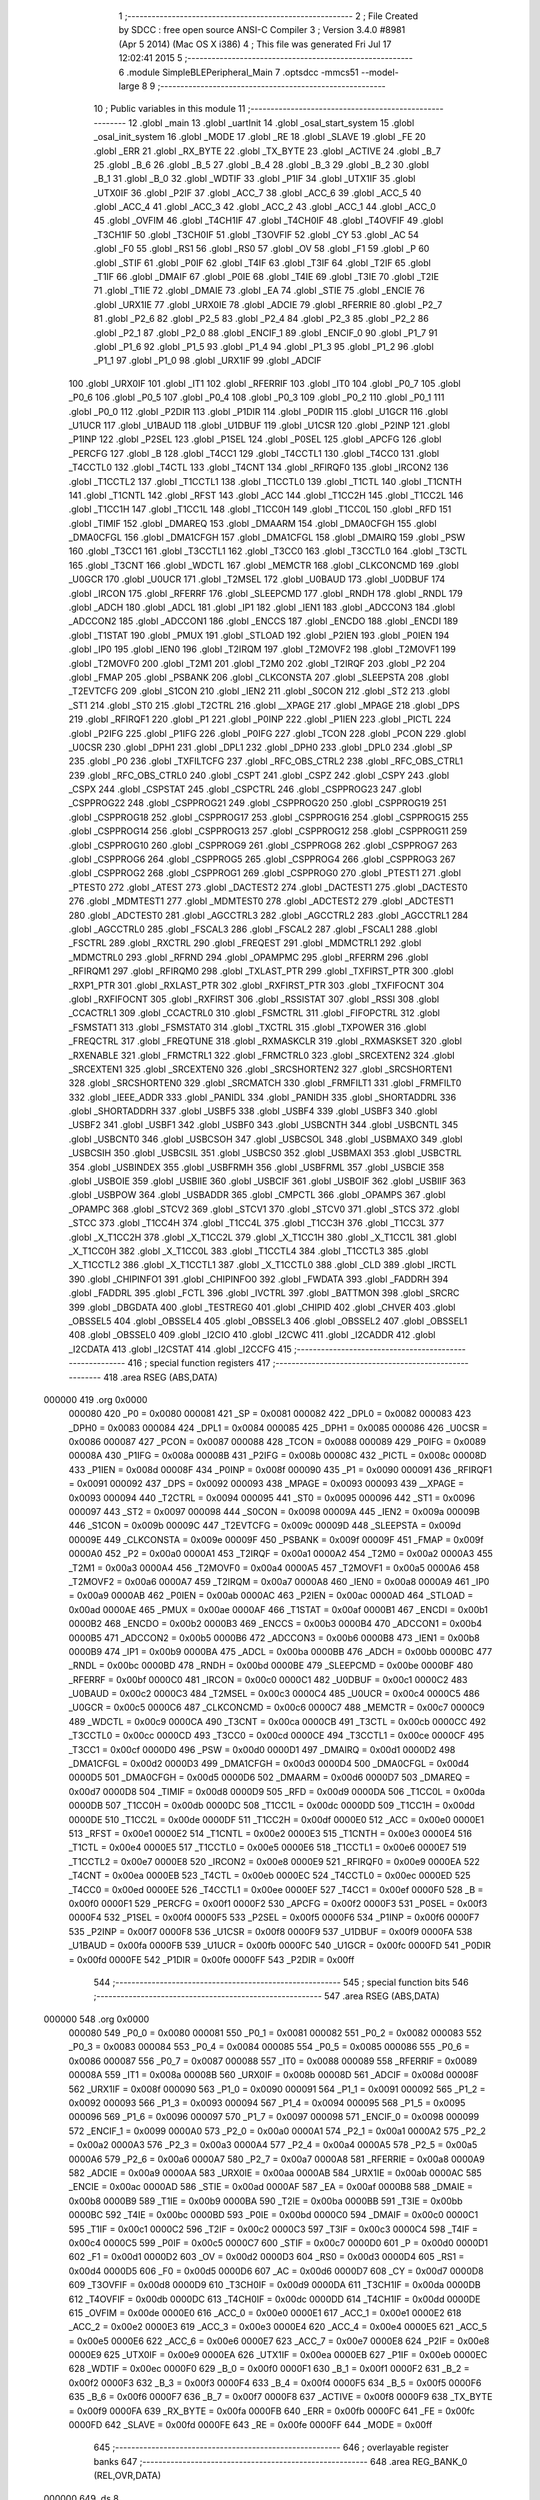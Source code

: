                                       1 ;--------------------------------------------------------
                                      2 ; File Created by SDCC : free open source ANSI-C Compiler
                                      3 ; Version 3.4.0 #8981 (Apr  5 2014) (Mac OS X i386)
                                      4 ; This file was generated Fri Jul 17 12:02:41 2015
                                      5 ;--------------------------------------------------------
                                      6 	.module SimpleBLEPeripheral_Main
                                      7 	.optsdcc -mmcs51 --model-large
                                      8 	
                                      9 ;--------------------------------------------------------
                                     10 ; Public variables in this module
                                     11 ;--------------------------------------------------------
                                     12 	.globl _main
                                     13 	.globl _uartInit
                                     14 	.globl _osal_start_system
                                     15 	.globl _osal_init_system
                                     16 	.globl _MODE
                                     17 	.globl _RE
                                     18 	.globl _SLAVE
                                     19 	.globl _FE
                                     20 	.globl _ERR
                                     21 	.globl _RX_BYTE
                                     22 	.globl _TX_BYTE
                                     23 	.globl _ACTIVE
                                     24 	.globl _B_7
                                     25 	.globl _B_6
                                     26 	.globl _B_5
                                     27 	.globl _B_4
                                     28 	.globl _B_3
                                     29 	.globl _B_2
                                     30 	.globl _B_1
                                     31 	.globl _B_0
                                     32 	.globl _WDTIF
                                     33 	.globl _P1IF
                                     34 	.globl _UTX1IF
                                     35 	.globl _UTX0IF
                                     36 	.globl _P2IF
                                     37 	.globl _ACC_7
                                     38 	.globl _ACC_6
                                     39 	.globl _ACC_5
                                     40 	.globl _ACC_4
                                     41 	.globl _ACC_3
                                     42 	.globl _ACC_2
                                     43 	.globl _ACC_1
                                     44 	.globl _ACC_0
                                     45 	.globl _OVFIM
                                     46 	.globl _T4CH1IF
                                     47 	.globl _T4CH0IF
                                     48 	.globl _T4OVFIF
                                     49 	.globl _T3CH1IF
                                     50 	.globl _T3CH0IF
                                     51 	.globl _T3OVFIF
                                     52 	.globl _CY
                                     53 	.globl _AC
                                     54 	.globl _F0
                                     55 	.globl _RS1
                                     56 	.globl _RS0
                                     57 	.globl _OV
                                     58 	.globl _F1
                                     59 	.globl _P
                                     60 	.globl _STIF
                                     61 	.globl _P0IF
                                     62 	.globl _T4IF
                                     63 	.globl _T3IF
                                     64 	.globl _T2IF
                                     65 	.globl _T1IF
                                     66 	.globl _DMAIF
                                     67 	.globl _P0IE
                                     68 	.globl _T4IE
                                     69 	.globl _T3IE
                                     70 	.globl _T2IE
                                     71 	.globl _T1IE
                                     72 	.globl _DMAIE
                                     73 	.globl _EA
                                     74 	.globl _STIE
                                     75 	.globl _ENCIE
                                     76 	.globl _URX1IE
                                     77 	.globl _URX0IE
                                     78 	.globl _ADCIE
                                     79 	.globl _RFERRIE
                                     80 	.globl _P2_7
                                     81 	.globl _P2_6
                                     82 	.globl _P2_5
                                     83 	.globl _P2_4
                                     84 	.globl _P2_3
                                     85 	.globl _P2_2
                                     86 	.globl _P2_1
                                     87 	.globl _P2_0
                                     88 	.globl _ENCIF_1
                                     89 	.globl _ENCIF_0
                                     90 	.globl _P1_7
                                     91 	.globl _P1_6
                                     92 	.globl _P1_5
                                     93 	.globl _P1_4
                                     94 	.globl _P1_3
                                     95 	.globl _P1_2
                                     96 	.globl _P1_1
                                     97 	.globl _P1_0
                                     98 	.globl _URX1IF
                                     99 	.globl _ADCIF
                                    100 	.globl _URX0IF
                                    101 	.globl _IT1
                                    102 	.globl _RFERRIF
                                    103 	.globl _IT0
                                    104 	.globl _P0_7
                                    105 	.globl _P0_6
                                    106 	.globl _P0_5
                                    107 	.globl _P0_4
                                    108 	.globl _P0_3
                                    109 	.globl _P0_2
                                    110 	.globl _P0_1
                                    111 	.globl _P0_0
                                    112 	.globl _P2DIR
                                    113 	.globl _P1DIR
                                    114 	.globl _P0DIR
                                    115 	.globl _U1GCR
                                    116 	.globl _U1UCR
                                    117 	.globl _U1BAUD
                                    118 	.globl _U1DBUF
                                    119 	.globl _U1CSR
                                    120 	.globl _P2INP
                                    121 	.globl _P1INP
                                    122 	.globl _P2SEL
                                    123 	.globl _P1SEL
                                    124 	.globl _P0SEL
                                    125 	.globl _APCFG
                                    126 	.globl _PERCFG
                                    127 	.globl _B
                                    128 	.globl _T4CC1
                                    129 	.globl _T4CCTL1
                                    130 	.globl _T4CC0
                                    131 	.globl _T4CCTL0
                                    132 	.globl _T4CTL
                                    133 	.globl _T4CNT
                                    134 	.globl _RFIRQF0
                                    135 	.globl _IRCON2
                                    136 	.globl _T1CCTL2
                                    137 	.globl _T1CCTL1
                                    138 	.globl _T1CCTL0
                                    139 	.globl _T1CTL
                                    140 	.globl _T1CNTH
                                    141 	.globl _T1CNTL
                                    142 	.globl _RFST
                                    143 	.globl _ACC
                                    144 	.globl _T1CC2H
                                    145 	.globl _T1CC2L
                                    146 	.globl _T1CC1H
                                    147 	.globl _T1CC1L
                                    148 	.globl _T1CC0H
                                    149 	.globl _T1CC0L
                                    150 	.globl _RFD
                                    151 	.globl _TIMIF
                                    152 	.globl _DMAREQ
                                    153 	.globl _DMAARM
                                    154 	.globl _DMA0CFGH
                                    155 	.globl _DMA0CFGL
                                    156 	.globl _DMA1CFGH
                                    157 	.globl _DMA1CFGL
                                    158 	.globl _DMAIRQ
                                    159 	.globl _PSW
                                    160 	.globl _T3CC1
                                    161 	.globl _T3CCTL1
                                    162 	.globl _T3CC0
                                    163 	.globl _T3CCTL0
                                    164 	.globl _T3CTL
                                    165 	.globl _T3CNT
                                    166 	.globl _WDCTL
                                    167 	.globl _MEMCTR
                                    168 	.globl _CLKCONCMD
                                    169 	.globl _U0GCR
                                    170 	.globl _U0UCR
                                    171 	.globl _T2MSEL
                                    172 	.globl _U0BAUD
                                    173 	.globl _U0DBUF
                                    174 	.globl _IRCON
                                    175 	.globl _RFERRF
                                    176 	.globl _SLEEPCMD
                                    177 	.globl _RNDH
                                    178 	.globl _RNDL
                                    179 	.globl _ADCH
                                    180 	.globl _ADCL
                                    181 	.globl _IP1
                                    182 	.globl _IEN1
                                    183 	.globl _ADCCON3
                                    184 	.globl _ADCCON2
                                    185 	.globl _ADCCON1
                                    186 	.globl _ENCCS
                                    187 	.globl _ENCDO
                                    188 	.globl _ENCDI
                                    189 	.globl _T1STAT
                                    190 	.globl _PMUX
                                    191 	.globl _STLOAD
                                    192 	.globl _P2IEN
                                    193 	.globl _P0IEN
                                    194 	.globl _IP0
                                    195 	.globl _IEN0
                                    196 	.globl _T2IRQM
                                    197 	.globl _T2MOVF2
                                    198 	.globl _T2MOVF1
                                    199 	.globl _T2MOVF0
                                    200 	.globl _T2M1
                                    201 	.globl _T2M0
                                    202 	.globl _T2IRQF
                                    203 	.globl _P2
                                    204 	.globl _FMAP
                                    205 	.globl _PSBANK
                                    206 	.globl _CLKCONSTA
                                    207 	.globl _SLEEPSTA
                                    208 	.globl _T2EVTCFG
                                    209 	.globl _S1CON
                                    210 	.globl _IEN2
                                    211 	.globl _S0CON
                                    212 	.globl _ST2
                                    213 	.globl _ST1
                                    214 	.globl _ST0
                                    215 	.globl _T2CTRL
                                    216 	.globl __XPAGE
                                    217 	.globl _MPAGE
                                    218 	.globl _DPS
                                    219 	.globl _RFIRQF1
                                    220 	.globl _P1
                                    221 	.globl _P0INP
                                    222 	.globl _P1IEN
                                    223 	.globl _PICTL
                                    224 	.globl _P2IFG
                                    225 	.globl _P1IFG
                                    226 	.globl _P0IFG
                                    227 	.globl _TCON
                                    228 	.globl _PCON
                                    229 	.globl _U0CSR
                                    230 	.globl _DPH1
                                    231 	.globl _DPL1
                                    232 	.globl _DPH0
                                    233 	.globl _DPL0
                                    234 	.globl _SP
                                    235 	.globl _P0
                                    236 	.globl _TXFILTCFG
                                    237 	.globl _RFC_OBS_CTRL2
                                    238 	.globl _RFC_OBS_CTRL1
                                    239 	.globl _RFC_OBS_CTRL0
                                    240 	.globl _CSPT
                                    241 	.globl _CSPZ
                                    242 	.globl _CSPY
                                    243 	.globl _CSPX
                                    244 	.globl _CSPSTAT
                                    245 	.globl _CSPCTRL
                                    246 	.globl _CSPPROG23
                                    247 	.globl _CSPPROG22
                                    248 	.globl _CSPPROG21
                                    249 	.globl _CSPPROG20
                                    250 	.globl _CSPPROG19
                                    251 	.globl _CSPPROG18
                                    252 	.globl _CSPPROG17
                                    253 	.globl _CSPPROG16
                                    254 	.globl _CSPPROG15
                                    255 	.globl _CSPPROG14
                                    256 	.globl _CSPPROG13
                                    257 	.globl _CSPPROG12
                                    258 	.globl _CSPPROG11
                                    259 	.globl _CSPPROG10
                                    260 	.globl _CSPPROG9
                                    261 	.globl _CSPPROG8
                                    262 	.globl _CSPPROG7
                                    263 	.globl _CSPPROG6
                                    264 	.globl _CSPPROG5
                                    265 	.globl _CSPPROG4
                                    266 	.globl _CSPPROG3
                                    267 	.globl _CSPPROG2
                                    268 	.globl _CSPPROG1
                                    269 	.globl _CSPPROG0
                                    270 	.globl _PTEST1
                                    271 	.globl _PTEST0
                                    272 	.globl _ATEST
                                    273 	.globl _DACTEST2
                                    274 	.globl _DACTEST1
                                    275 	.globl _DACTEST0
                                    276 	.globl _MDMTEST1
                                    277 	.globl _MDMTEST0
                                    278 	.globl _ADCTEST2
                                    279 	.globl _ADCTEST1
                                    280 	.globl _ADCTEST0
                                    281 	.globl _AGCCTRL3
                                    282 	.globl _AGCCTRL2
                                    283 	.globl _AGCCTRL1
                                    284 	.globl _AGCCTRL0
                                    285 	.globl _FSCAL3
                                    286 	.globl _FSCAL2
                                    287 	.globl _FSCAL1
                                    288 	.globl _FSCTRL
                                    289 	.globl _RXCTRL
                                    290 	.globl _FREQEST
                                    291 	.globl _MDMCTRL1
                                    292 	.globl _MDMCTRL0
                                    293 	.globl _RFRND
                                    294 	.globl _OPAMPMC
                                    295 	.globl _RFERRM
                                    296 	.globl _RFIRQM1
                                    297 	.globl _RFIRQM0
                                    298 	.globl _TXLAST_PTR
                                    299 	.globl _TXFIRST_PTR
                                    300 	.globl _RXP1_PTR
                                    301 	.globl _RXLAST_PTR
                                    302 	.globl _RXFIRST_PTR
                                    303 	.globl _TXFIFOCNT
                                    304 	.globl _RXFIFOCNT
                                    305 	.globl _RXFIRST
                                    306 	.globl _RSSISTAT
                                    307 	.globl _RSSI
                                    308 	.globl _CCACTRL1
                                    309 	.globl _CCACTRL0
                                    310 	.globl _FSMCTRL
                                    311 	.globl _FIFOPCTRL
                                    312 	.globl _FSMSTAT1
                                    313 	.globl _FSMSTAT0
                                    314 	.globl _TXCTRL
                                    315 	.globl _TXPOWER
                                    316 	.globl _FREQCTRL
                                    317 	.globl _FREQTUNE
                                    318 	.globl _RXMASKCLR
                                    319 	.globl _RXMASKSET
                                    320 	.globl _RXENABLE
                                    321 	.globl _FRMCTRL1
                                    322 	.globl _FRMCTRL0
                                    323 	.globl _SRCEXTEN2
                                    324 	.globl _SRCEXTEN1
                                    325 	.globl _SRCEXTEN0
                                    326 	.globl _SRCSHORTEN2
                                    327 	.globl _SRCSHORTEN1
                                    328 	.globl _SRCSHORTEN0
                                    329 	.globl _SRCMATCH
                                    330 	.globl _FRMFILT1
                                    331 	.globl _FRMFILT0
                                    332 	.globl _IEEE_ADDR
                                    333 	.globl _PANIDL
                                    334 	.globl _PANIDH
                                    335 	.globl _SHORTADDRL
                                    336 	.globl _SHORTADDRH
                                    337 	.globl _USBF5
                                    338 	.globl _USBF4
                                    339 	.globl _USBF3
                                    340 	.globl _USBF2
                                    341 	.globl _USBF1
                                    342 	.globl _USBF0
                                    343 	.globl _USBCNTH
                                    344 	.globl _USBCNTL
                                    345 	.globl _USBCNT0
                                    346 	.globl _USBCSOH
                                    347 	.globl _USBCSOL
                                    348 	.globl _USBMAXO
                                    349 	.globl _USBCSIH
                                    350 	.globl _USBCSIL
                                    351 	.globl _USBCS0
                                    352 	.globl _USBMAXI
                                    353 	.globl _USBCTRL
                                    354 	.globl _USBINDEX
                                    355 	.globl _USBFRMH
                                    356 	.globl _USBFRML
                                    357 	.globl _USBCIE
                                    358 	.globl _USBOIE
                                    359 	.globl _USBIIE
                                    360 	.globl _USBCIF
                                    361 	.globl _USBOIF
                                    362 	.globl _USBIIF
                                    363 	.globl _USBPOW
                                    364 	.globl _USBADDR
                                    365 	.globl _CMPCTL
                                    366 	.globl _OPAMPS
                                    367 	.globl _OPAMPC
                                    368 	.globl _STCV2
                                    369 	.globl _STCV1
                                    370 	.globl _STCV0
                                    371 	.globl _STCS
                                    372 	.globl _STCC
                                    373 	.globl _T1CC4H
                                    374 	.globl _T1CC4L
                                    375 	.globl _T1CC3H
                                    376 	.globl _T1CC3L
                                    377 	.globl _X_T1CC2H
                                    378 	.globl _X_T1CC2L
                                    379 	.globl _X_T1CC1H
                                    380 	.globl _X_T1CC1L
                                    381 	.globl _X_T1CC0H
                                    382 	.globl _X_T1CC0L
                                    383 	.globl _T1CCTL4
                                    384 	.globl _T1CCTL3
                                    385 	.globl _X_T1CCTL2
                                    386 	.globl _X_T1CCTL1
                                    387 	.globl _X_T1CCTL0
                                    388 	.globl _CLD
                                    389 	.globl _IRCTL
                                    390 	.globl _CHIPINFO1
                                    391 	.globl _CHIPINFO0
                                    392 	.globl _FWDATA
                                    393 	.globl _FADDRH
                                    394 	.globl _FADDRL
                                    395 	.globl _FCTL
                                    396 	.globl _IVCTRL
                                    397 	.globl _BATTMON
                                    398 	.globl _SRCRC
                                    399 	.globl _DBGDATA
                                    400 	.globl _TESTREG0
                                    401 	.globl _CHIPID
                                    402 	.globl _CHVER
                                    403 	.globl _OBSSEL5
                                    404 	.globl _OBSSEL4
                                    405 	.globl _OBSSEL3
                                    406 	.globl _OBSSEL2
                                    407 	.globl _OBSSEL1
                                    408 	.globl _OBSSEL0
                                    409 	.globl _I2CIO
                                    410 	.globl _I2CWC
                                    411 	.globl _I2CADDR
                                    412 	.globl _I2CDATA
                                    413 	.globl _I2CSTAT
                                    414 	.globl _I2CCFG
                                    415 ;--------------------------------------------------------
                                    416 ; special function registers
                                    417 ;--------------------------------------------------------
                                    418 	.area RSEG    (ABS,DATA)
      000000                        419 	.org 0x0000
                           000080   420 _P0	=	0x0080
                           000081   421 _SP	=	0x0081
                           000082   422 _DPL0	=	0x0082
                           000083   423 _DPH0	=	0x0083
                           000084   424 _DPL1	=	0x0084
                           000085   425 _DPH1	=	0x0085
                           000086   426 _U0CSR	=	0x0086
                           000087   427 _PCON	=	0x0087
                           000088   428 _TCON	=	0x0088
                           000089   429 _P0IFG	=	0x0089
                           00008A   430 _P1IFG	=	0x008a
                           00008B   431 _P2IFG	=	0x008b
                           00008C   432 _PICTL	=	0x008c
                           00008D   433 _P1IEN	=	0x008d
                           00008F   434 _P0INP	=	0x008f
                           000090   435 _P1	=	0x0090
                           000091   436 _RFIRQF1	=	0x0091
                           000092   437 _DPS	=	0x0092
                           000093   438 _MPAGE	=	0x0093
                           000093   439 __XPAGE	=	0x0093
                           000094   440 _T2CTRL	=	0x0094
                           000095   441 _ST0	=	0x0095
                           000096   442 _ST1	=	0x0096
                           000097   443 _ST2	=	0x0097
                           000098   444 _S0CON	=	0x0098
                           00009A   445 _IEN2	=	0x009a
                           00009B   446 _S1CON	=	0x009b
                           00009C   447 _T2EVTCFG	=	0x009c
                           00009D   448 _SLEEPSTA	=	0x009d
                           00009E   449 _CLKCONSTA	=	0x009e
                           00009F   450 _PSBANK	=	0x009f
                           00009F   451 _FMAP	=	0x009f
                           0000A0   452 _P2	=	0x00a0
                           0000A1   453 _T2IRQF	=	0x00a1
                           0000A2   454 _T2M0	=	0x00a2
                           0000A3   455 _T2M1	=	0x00a3
                           0000A4   456 _T2MOVF0	=	0x00a4
                           0000A5   457 _T2MOVF1	=	0x00a5
                           0000A6   458 _T2MOVF2	=	0x00a6
                           0000A7   459 _T2IRQM	=	0x00a7
                           0000A8   460 _IEN0	=	0x00a8
                           0000A9   461 _IP0	=	0x00a9
                           0000AB   462 _P0IEN	=	0x00ab
                           0000AC   463 _P2IEN	=	0x00ac
                           0000AD   464 _STLOAD	=	0x00ad
                           0000AE   465 _PMUX	=	0x00ae
                           0000AF   466 _T1STAT	=	0x00af
                           0000B1   467 _ENCDI	=	0x00b1
                           0000B2   468 _ENCDO	=	0x00b2
                           0000B3   469 _ENCCS	=	0x00b3
                           0000B4   470 _ADCCON1	=	0x00b4
                           0000B5   471 _ADCCON2	=	0x00b5
                           0000B6   472 _ADCCON3	=	0x00b6
                           0000B8   473 _IEN1	=	0x00b8
                           0000B9   474 _IP1	=	0x00b9
                           0000BA   475 _ADCL	=	0x00ba
                           0000BB   476 _ADCH	=	0x00bb
                           0000BC   477 _RNDL	=	0x00bc
                           0000BD   478 _RNDH	=	0x00bd
                           0000BE   479 _SLEEPCMD	=	0x00be
                           0000BF   480 _RFERRF	=	0x00bf
                           0000C0   481 _IRCON	=	0x00c0
                           0000C1   482 _U0DBUF	=	0x00c1
                           0000C2   483 _U0BAUD	=	0x00c2
                           0000C3   484 _T2MSEL	=	0x00c3
                           0000C4   485 _U0UCR	=	0x00c4
                           0000C5   486 _U0GCR	=	0x00c5
                           0000C6   487 _CLKCONCMD	=	0x00c6
                           0000C7   488 _MEMCTR	=	0x00c7
                           0000C9   489 _WDCTL	=	0x00c9
                           0000CA   490 _T3CNT	=	0x00ca
                           0000CB   491 _T3CTL	=	0x00cb
                           0000CC   492 _T3CCTL0	=	0x00cc
                           0000CD   493 _T3CC0	=	0x00cd
                           0000CE   494 _T3CCTL1	=	0x00ce
                           0000CF   495 _T3CC1	=	0x00cf
                           0000D0   496 _PSW	=	0x00d0
                           0000D1   497 _DMAIRQ	=	0x00d1
                           0000D2   498 _DMA1CFGL	=	0x00d2
                           0000D3   499 _DMA1CFGH	=	0x00d3
                           0000D4   500 _DMA0CFGL	=	0x00d4
                           0000D5   501 _DMA0CFGH	=	0x00d5
                           0000D6   502 _DMAARM	=	0x00d6
                           0000D7   503 _DMAREQ	=	0x00d7
                           0000D8   504 _TIMIF	=	0x00d8
                           0000D9   505 _RFD	=	0x00d9
                           0000DA   506 _T1CC0L	=	0x00da
                           0000DB   507 _T1CC0H	=	0x00db
                           0000DC   508 _T1CC1L	=	0x00dc
                           0000DD   509 _T1CC1H	=	0x00dd
                           0000DE   510 _T1CC2L	=	0x00de
                           0000DF   511 _T1CC2H	=	0x00df
                           0000E0   512 _ACC	=	0x00e0
                           0000E1   513 _RFST	=	0x00e1
                           0000E2   514 _T1CNTL	=	0x00e2
                           0000E3   515 _T1CNTH	=	0x00e3
                           0000E4   516 _T1CTL	=	0x00e4
                           0000E5   517 _T1CCTL0	=	0x00e5
                           0000E6   518 _T1CCTL1	=	0x00e6
                           0000E7   519 _T1CCTL2	=	0x00e7
                           0000E8   520 _IRCON2	=	0x00e8
                           0000E9   521 _RFIRQF0	=	0x00e9
                           0000EA   522 _T4CNT	=	0x00ea
                           0000EB   523 _T4CTL	=	0x00eb
                           0000EC   524 _T4CCTL0	=	0x00ec
                           0000ED   525 _T4CC0	=	0x00ed
                           0000EE   526 _T4CCTL1	=	0x00ee
                           0000EF   527 _T4CC1	=	0x00ef
                           0000F0   528 _B	=	0x00f0
                           0000F1   529 _PERCFG	=	0x00f1
                           0000F2   530 _APCFG	=	0x00f2
                           0000F3   531 _P0SEL	=	0x00f3
                           0000F4   532 _P1SEL	=	0x00f4
                           0000F5   533 _P2SEL	=	0x00f5
                           0000F6   534 _P1INP	=	0x00f6
                           0000F7   535 _P2INP	=	0x00f7
                           0000F8   536 _U1CSR	=	0x00f8
                           0000F9   537 _U1DBUF	=	0x00f9
                           0000FA   538 _U1BAUD	=	0x00fa
                           0000FB   539 _U1UCR	=	0x00fb
                           0000FC   540 _U1GCR	=	0x00fc
                           0000FD   541 _P0DIR	=	0x00fd
                           0000FE   542 _P1DIR	=	0x00fe
                           0000FF   543 _P2DIR	=	0x00ff
                                    544 ;--------------------------------------------------------
                                    545 ; special function bits
                                    546 ;--------------------------------------------------------
                                    547 	.area RSEG    (ABS,DATA)
      000000                        548 	.org 0x0000
                           000080   549 _P0_0	=	0x0080
                           000081   550 _P0_1	=	0x0081
                           000082   551 _P0_2	=	0x0082
                           000083   552 _P0_3	=	0x0083
                           000084   553 _P0_4	=	0x0084
                           000085   554 _P0_5	=	0x0085
                           000086   555 _P0_6	=	0x0086
                           000087   556 _P0_7	=	0x0087
                           000088   557 _IT0	=	0x0088
                           000089   558 _RFERRIF	=	0x0089
                           00008A   559 _IT1	=	0x008a
                           00008B   560 _URX0IF	=	0x008b
                           00008D   561 _ADCIF	=	0x008d
                           00008F   562 _URX1IF	=	0x008f
                           000090   563 _P1_0	=	0x0090
                           000091   564 _P1_1	=	0x0091
                           000092   565 _P1_2	=	0x0092
                           000093   566 _P1_3	=	0x0093
                           000094   567 _P1_4	=	0x0094
                           000095   568 _P1_5	=	0x0095
                           000096   569 _P1_6	=	0x0096
                           000097   570 _P1_7	=	0x0097
                           000098   571 _ENCIF_0	=	0x0098
                           000099   572 _ENCIF_1	=	0x0099
                           0000A0   573 _P2_0	=	0x00a0
                           0000A1   574 _P2_1	=	0x00a1
                           0000A2   575 _P2_2	=	0x00a2
                           0000A3   576 _P2_3	=	0x00a3
                           0000A4   577 _P2_4	=	0x00a4
                           0000A5   578 _P2_5	=	0x00a5
                           0000A6   579 _P2_6	=	0x00a6
                           0000A7   580 _P2_7	=	0x00a7
                           0000A8   581 _RFERRIE	=	0x00a8
                           0000A9   582 _ADCIE	=	0x00a9
                           0000AA   583 _URX0IE	=	0x00aa
                           0000AB   584 _URX1IE	=	0x00ab
                           0000AC   585 _ENCIE	=	0x00ac
                           0000AD   586 _STIE	=	0x00ad
                           0000AF   587 _EA	=	0x00af
                           0000B8   588 _DMAIE	=	0x00b8
                           0000B9   589 _T1IE	=	0x00b9
                           0000BA   590 _T2IE	=	0x00ba
                           0000BB   591 _T3IE	=	0x00bb
                           0000BC   592 _T4IE	=	0x00bc
                           0000BD   593 _P0IE	=	0x00bd
                           0000C0   594 _DMAIF	=	0x00c0
                           0000C1   595 _T1IF	=	0x00c1
                           0000C2   596 _T2IF	=	0x00c2
                           0000C3   597 _T3IF	=	0x00c3
                           0000C4   598 _T4IF	=	0x00c4
                           0000C5   599 _P0IF	=	0x00c5
                           0000C7   600 _STIF	=	0x00c7
                           0000D0   601 _P	=	0x00d0
                           0000D1   602 _F1	=	0x00d1
                           0000D2   603 _OV	=	0x00d2
                           0000D3   604 _RS0	=	0x00d3
                           0000D4   605 _RS1	=	0x00d4
                           0000D5   606 _F0	=	0x00d5
                           0000D6   607 _AC	=	0x00d6
                           0000D7   608 _CY	=	0x00d7
                           0000D8   609 _T3OVFIF	=	0x00d8
                           0000D9   610 _T3CH0IF	=	0x00d9
                           0000DA   611 _T3CH1IF	=	0x00da
                           0000DB   612 _T4OVFIF	=	0x00db
                           0000DC   613 _T4CH0IF	=	0x00dc
                           0000DD   614 _T4CH1IF	=	0x00dd
                           0000DE   615 _OVFIM	=	0x00de
                           0000E0   616 _ACC_0	=	0x00e0
                           0000E1   617 _ACC_1	=	0x00e1
                           0000E2   618 _ACC_2	=	0x00e2
                           0000E3   619 _ACC_3	=	0x00e3
                           0000E4   620 _ACC_4	=	0x00e4
                           0000E5   621 _ACC_5	=	0x00e5
                           0000E6   622 _ACC_6	=	0x00e6
                           0000E7   623 _ACC_7	=	0x00e7
                           0000E8   624 _P2IF	=	0x00e8
                           0000E9   625 _UTX0IF	=	0x00e9
                           0000EA   626 _UTX1IF	=	0x00ea
                           0000EB   627 _P1IF	=	0x00eb
                           0000EC   628 _WDTIF	=	0x00ec
                           0000F0   629 _B_0	=	0x00f0
                           0000F1   630 _B_1	=	0x00f1
                           0000F2   631 _B_2	=	0x00f2
                           0000F3   632 _B_3	=	0x00f3
                           0000F4   633 _B_4	=	0x00f4
                           0000F5   634 _B_5	=	0x00f5
                           0000F6   635 _B_6	=	0x00f6
                           0000F7   636 _B_7	=	0x00f7
                           0000F8   637 _ACTIVE	=	0x00f8
                           0000F9   638 _TX_BYTE	=	0x00f9
                           0000FA   639 _RX_BYTE	=	0x00fa
                           0000FB   640 _ERR	=	0x00fb
                           0000FC   641 _FE	=	0x00fc
                           0000FD   642 _SLAVE	=	0x00fd
                           0000FE   643 _RE	=	0x00fe
                           0000FF   644 _MODE	=	0x00ff
                                    645 ;--------------------------------------------------------
                                    646 ; overlayable register banks
                                    647 ;--------------------------------------------------------
                                    648 	.area REG_BANK_0	(REL,OVR,DATA)
      000000                        649 	.ds 8
                                    650 ;--------------------------------------------------------
                                    651 ; internal ram data
                                    652 ;--------------------------------------------------------
                                    653 	.area DSEG    (DATA)
                                    654 ;--------------------------------------------------------
                                    655 ; overlayable items in internal ram 
                                    656 ;--------------------------------------------------------
                                    657 ;--------------------------------------------------------
                                    658 ; Stack segment in internal ram 
                                    659 ;--------------------------------------------------------
                                    660 	.area	SSEG
      000042                        661 __start__stack:
      000042                        662 	.ds	1
                                    663 
                                    664 ;--------------------------------------------------------
                                    665 ; indirectly addressable internal ram data
                                    666 ;--------------------------------------------------------
                                    667 	.area ISEG    (DATA)
                                    668 ;--------------------------------------------------------
                                    669 ; absolute internal ram data
                                    670 ;--------------------------------------------------------
                                    671 	.area IABS    (ABS,DATA)
                                    672 	.area IABS    (ABS,DATA)
                                    673 ;--------------------------------------------------------
                                    674 ; bit data
                                    675 ;--------------------------------------------------------
                                    676 	.area BSEG    (BIT)
                                    677 ;--------------------------------------------------------
                                    678 ; paged external ram data
                                    679 ;--------------------------------------------------------
                                    680 	.area PSEG    (PAG,XDATA)
                                    681 ;--------------------------------------------------------
                                    682 ; external ram data
                                    683 ;--------------------------------------------------------
                                    684 	.area XSEG    (XDATA)
                           006230   685 _I2CCFG	=	0x6230
                           006231   686 _I2CSTAT	=	0x6231
                           006232   687 _I2CDATA	=	0x6232
                           006233   688 _I2CADDR	=	0x6233
                           006234   689 _I2CWC	=	0x6234
                           006235   690 _I2CIO	=	0x6235
                           006243   691 _OBSSEL0	=	0x6243
                           006244   692 _OBSSEL1	=	0x6244
                           006245   693 _OBSSEL2	=	0x6245
                           006246   694 _OBSSEL3	=	0x6246
                           006247   695 _OBSSEL4	=	0x6247
                           006248   696 _OBSSEL5	=	0x6248
                           006249   697 _CHVER	=	0x6249
                           00624A   698 _CHIPID	=	0x624a
                           00624B   699 _TESTREG0	=	0x624b
                           006260   700 _DBGDATA	=	0x6260
                           006262   701 _SRCRC	=	0x6262
                           006264   702 _BATTMON	=	0x6264
                           006265   703 _IVCTRL	=	0x6265
                           006270   704 _FCTL	=	0x6270
                           006271   705 _FADDRL	=	0x6271
                           006272   706 _FADDRH	=	0x6272
                           006273   707 _FWDATA	=	0x6273
                           006276   708 _CHIPINFO0	=	0x6276
                           006277   709 _CHIPINFO1	=	0x6277
                           006281   710 _IRCTL	=	0x6281
                           006290   711 _CLD	=	0x6290
                           0062A0   712 _X_T1CCTL0	=	0x62a0
                           0062A1   713 _X_T1CCTL1	=	0x62a1
                           0062A2   714 _X_T1CCTL2	=	0x62a2
                           0062A3   715 _T1CCTL3	=	0x62a3
                           0062A4   716 _T1CCTL4	=	0x62a4
                           0062A6   717 _X_T1CC0L	=	0x62a6
                           0062A7   718 _X_T1CC0H	=	0x62a7
                           0062A8   719 _X_T1CC1L	=	0x62a8
                           0062A9   720 _X_T1CC1H	=	0x62a9
                           0062AA   721 _X_T1CC2L	=	0x62aa
                           0062AB   722 _X_T1CC2H	=	0x62ab
                           0062AC   723 _T1CC3L	=	0x62ac
                           0062AD   724 _T1CC3H	=	0x62ad
                           0062AE   725 _T1CC4L	=	0x62ae
                           0062AF   726 _T1CC4H	=	0x62af
                           0062B0   727 _STCC	=	0x62b0
                           0062B1   728 _STCS	=	0x62b1
                           0062B2   729 _STCV0	=	0x62b2
                           0062B3   730 _STCV1	=	0x62b3
                           0062B4   731 _STCV2	=	0x62b4
                           0062C0   732 _OPAMPC	=	0x62c0
                           0062C1   733 _OPAMPS	=	0x62c1
                           0062D0   734 _CMPCTL	=	0x62d0
                           006200   735 _USBADDR	=	0x6200
                           006201   736 _USBPOW	=	0x6201
                           006202   737 _USBIIF	=	0x6202
                           006204   738 _USBOIF	=	0x6204
                           006206   739 _USBCIF	=	0x6206
                           006207   740 _USBIIE	=	0x6207
                           006209   741 _USBOIE	=	0x6209
                           00620B   742 _USBCIE	=	0x620b
                           00620C   743 _USBFRML	=	0x620c
                           00620D   744 _USBFRMH	=	0x620d
                           00620E   745 _USBINDEX	=	0x620e
                           00620F   746 _USBCTRL	=	0x620f
                           006210   747 _USBMAXI	=	0x6210
                           006211   748 _USBCS0	=	0x6211
                           006211   749 _USBCSIL	=	0x6211
                           006212   750 _USBCSIH	=	0x6212
                           006213   751 _USBMAXO	=	0x6213
                           006214   752 _USBCSOL	=	0x6214
                           006215   753 _USBCSOH	=	0x6215
                           006216   754 _USBCNT0	=	0x6216
                           006216   755 _USBCNTL	=	0x6216
                           006217   756 _USBCNTH	=	0x6217
                           006220   757 _USBF0	=	0x6220
                           006222   758 _USBF1	=	0x6222
                           006224   759 _USBF2	=	0x6224
                           006226   760 _USBF3	=	0x6226
                           006228   761 _USBF4	=	0x6228
                           00622A   762 _USBF5	=	0x622a
                           006174   763 _SHORTADDRH	=	0x6174
                           006175   764 _SHORTADDRL	=	0x6175
                           006172   765 _PANIDH	=	0x6172
                           006173   766 _PANIDL	=	0x6173
                           00616A   767 _IEEE_ADDR	=	0x616a
                           006180   768 _FRMFILT0	=	0x6180
                           006181   769 _FRMFILT1	=	0x6181
                           006182   770 _SRCMATCH	=	0x6182
                           006183   771 _SRCSHORTEN0	=	0x6183
                           006184   772 _SRCSHORTEN1	=	0x6184
                           006185   773 _SRCSHORTEN2	=	0x6185
                           006186   774 _SRCEXTEN0	=	0x6186
                           006187   775 _SRCEXTEN1	=	0x6187
                           006188   776 _SRCEXTEN2	=	0x6188
                           006189   777 _FRMCTRL0	=	0x6189
                           00618A   778 _FRMCTRL1	=	0x618a
                           00618B   779 _RXENABLE	=	0x618b
                           00618C   780 _RXMASKSET	=	0x618c
                           00618D   781 _RXMASKCLR	=	0x618d
                           00618E   782 _FREQTUNE	=	0x618e
                           00618F   783 _FREQCTRL	=	0x618f
                           006190   784 _TXPOWER	=	0x6190
                           006191   785 _TXCTRL	=	0x6191
                           006192   786 _FSMSTAT0	=	0x6192
                           006193   787 _FSMSTAT1	=	0x6193
                           006194   788 _FIFOPCTRL	=	0x6194
                           006195   789 _FSMCTRL	=	0x6195
                           006196   790 _CCACTRL0	=	0x6196
                           006197   791 _CCACTRL1	=	0x6197
                           006198   792 _RSSI	=	0x6198
                           006199   793 _RSSISTAT	=	0x6199
                           00619A   794 _RXFIRST	=	0x619a
                           00619B   795 _RXFIFOCNT	=	0x619b
                           00619C   796 _TXFIFOCNT	=	0x619c
                           00619D   797 _RXFIRST_PTR	=	0x619d
                           00619E   798 _RXLAST_PTR	=	0x619e
                           00619F   799 _RXP1_PTR	=	0x619f
                           0061A1   800 _TXFIRST_PTR	=	0x61a1
                           0061A2   801 _TXLAST_PTR	=	0x61a2
                           0061A3   802 _RFIRQM0	=	0x61a3
                           0061A4   803 _RFIRQM1	=	0x61a4
                           0061A5   804 _RFERRM	=	0x61a5
                           0061A6   805 _OPAMPMC	=	0x61a6
                           0061A7   806 _RFRND	=	0x61a7
                           0061A8   807 _MDMCTRL0	=	0x61a8
                           0061A9   808 _MDMCTRL1	=	0x61a9
                           0061AA   809 _FREQEST	=	0x61aa
                           0061AB   810 _RXCTRL	=	0x61ab
                           0061AC   811 _FSCTRL	=	0x61ac
                           0061AE   812 _FSCAL1	=	0x61ae
                           0061AF   813 _FSCAL2	=	0x61af
                           0061B0   814 _FSCAL3	=	0x61b0
                           0061B1   815 _AGCCTRL0	=	0x61b1
                           0061B2   816 _AGCCTRL1	=	0x61b2
                           0061B3   817 _AGCCTRL2	=	0x61b3
                           0061B4   818 _AGCCTRL3	=	0x61b4
                           0061B5   819 _ADCTEST0	=	0x61b5
                           0061B6   820 _ADCTEST1	=	0x61b6
                           0061B7   821 _ADCTEST2	=	0x61b7
                           0061B8   822 _MDMTEST0	=	0x61b8
                           0061B9   823 _MDMTEST1	=	0x61b9
                           0061BA   824 _DACTEST0	=	0x61ba
                           0061BB   825 _DACTEST1	=	0x61bb
                           0061BC   826 _DACTEST2	=	0x61bc
                           0061BD   827 _ATEST	=	0x61bd
                           0061BE   828 _PTEST0	=	0x61be
                           0061BF   829 _PTEST1	=	0x61bf
                           0061C0   830 _CSPPROG0	=	0x61c0
                           0061C1   831 _CSPPROG1	=	0x61c1
                           0061C2   832 _CSPPROG2	=	0x61c2
                           0061C3   833 _CSPPROG3	=	0x61c3
                           0061C4   834 _CSPPROG4	=	0x61c4
                           0061C5   835 _CSPPROG5	=	0x61c5
                           0061C6   836 _CSPPROG6	=	0x61c6
                           0061C7   837 _CSPPROG7	=	0x61c7
                           0061C8   838 _CSPPROG8	=	0x61c8
                           0061C9   839 _CSPPROG9	=	0x61c9
                           0061CA   840 _CSPPROG10	=	0x61ca
                           0061CB   841 _CSPPROG11	=	0x61cb
                           0061CC   842 _CSPPROG12	=	0x61cc
                           0061CD   843 _CSPPROG13	=	0x61cd
                           0061CE   844 _CSPPROG14	=	0x61ce
                           0061CF   845 _CSPPROG15	=	0x61cf
                           0061D0   846 _CSPPROG16	=	0x61d0
                           0061D1   847 _CSPPROG17	=	0x61d1
                           0061D2   848 _CSPPROG18	=	0x61d2
                           0061D3   849 _CSPPROG19	=	0x61d3
                           0061D4   850 _CSPPROG20	=	0x61d4
                           0061D5   851 _CSPPROG21	=	0x61d5
                           0061D6   852 _CSPPROG22	=	0x61d6
                           0061D7   853 _CSPPROG23	=	0x61d7
                           0061E0   854 _CSPCTRL	=	0x61e0
                           0061E1   855 _CSPSTAT	=	0x61e1
                           0061E2   856 _CSPX	=	0x61e2
                           0061E3   857 _CSPY	=	0x61e3
                           0061E4   858 _CSPZ	=	0x61e4
                           0061E5   859 _CSPT	=	0x61e5
                           0061EB   860 _RFC_OBS_CTRL0	=	0x61eb
                           0061EC   861 _RFC_OBS_CTRL1	=	0x61ec
                           0061ED   862 _RFC_OBS_CTRL2	=	0x61ed
                           0061FA   863 _TXFILTCFG	=	0x61fa
                                    864 ;--------------------------------------------------------
                                    865 ; absolute external ram data
                                    866 ;--------------------------------------------------------
                                    867 	.area XABS    (ABS,XDATA)
                                    868 ;--------------------------------------------------------
                                    869 ; external initialized ram data
                                    870 ;--------------------------------------------------------
                                    871 	.area HOME    (CODE)
                                    872 	.area GSINIT0 (CODE)
                                    873 	.area GSINIT1 (CODE)
                                    874 	.area GSINIT2 (CODE)
                                    875 	.area GSINIT3 (CODE)
                                    876 	.area GSINIT4 (CODE)
                                    877 	.area GSINIT5 (CODE)
                                    878 	.area GSINIT  (CODE)
                                    879 	.area GSFINAL (CODE)
                                    880 	.area CSEG    (CODE)
                                    881 ;--------------------------------------------------------
                                    882 ; interrupt vector 
                                    883 ;--------------------------------------------------------
                                    884 	.area HOME    (CODE)
      000000                        885 __interrupt_vect:
      000000 02 00 34         [24]  886 	ljmp	__sdcc_gsinit_startup
                                    887 ;--------------------------------------------------------
                                    888 ; global & static initialisations
                                    889 ;--------------------------------------------------------
                                    890 	.area HOME    (CODE)
                                    891 	.area GSINIT  (CODE)
                                    892 	.area GSFINAL (CODE)
                                    893 	.area GSINIT  (CODE)
                                    894 	.globl __sdcc_gsinit_startup
                                    895 	.globl __sdcc_program_startup
                                    896 	.globl __start__stack
                                    897 	.globl __mcs51_genRAMCLEAR
                                    898 	.area GSFINAL (CODE)
      0003D9 02 00 03         [24]  899 	ljmp	__sdcc_program_startup
                                    900 ;--------------------------------------------------------
                                    901 ; Home
                                    902 ;--------------------------------------------------------
                                    903 	.area HOME    (CODE)
                                    904 	.area HOME    (CODE)
      000003                        905 __sdcc_program_startup:
      000003 02 03 DC         [24]  906 	ljmp	_main
                                    907 ;	return from main will return to caller
                                    908 ;--------------------------------------------------------
                                    909 ; code
                                    910 ;--------------------------------------------------------
                                    911 	.area CSEG    (CODE)
                                    912 ;------------------------------------------------------------
                                    913 ;Allocation info for local variables in function 'main'
                                    914 ;------------------------------------------------------------
                                    915 ;	./source/SimpleBLEPeripheral_Main.c:80: int main(void)
                                    916 ;	-----------------------------------------
                                    917 ;	 function main
                                    918 ;	-----------------------------------------
      0003DC                        919 _main:
                           000007   920 	ar7 = 0x07
                           000006   921 	ar6 = 0x06
                           000005   922 	ar5 = 0x05
                           000004   923 	ar4 = 0x04
                           000003   924 	ar3 = 0x03
                           000002   925 	ar2 = 0x02
                           000001   926 	ar1 = 0x01
                           000000   927 	ar0 = 0x00
                                    928 ;	./source/SimpleBLEPeripheral_Main.c:86: SP=0x49;
      0003DC 75 81 49         [24]  929 	mov	_SP,#0x49
                                    930 ;	./source/SimpleBLEPeripheral_Main.c:90: uartInit(HAL_UART_BR_9600);
      0003DF 75 82 00         [24]  931 	mov	dpl,#0x00
      0003E2 75 83 00         [24]  932 	mov	dph,#0x00
      0003E5 12 3C 01         [24]  933 	lcall	_uartInit
                                    934 ;	./source/SimpleBLEPeripheral_Main.c:112: osal_init_system();
      0003E8 12 1A A0         [24]  935 	lcall	_osal_init_system
                                    936 ;	./source/SimpleBLEPeripheral_Main.c:130: osal_start_system(); // No Return from here
      0003EB 12 1A B7         [24]  937 	lcall	_osal_start_system
                                    938 ;	./source/SimpleBLEPeripheral_Main.c:139: return 0;
      0003EE 75 82 00         [24]  939 	mov	dpl,#0x00
      0003F1 75 83 00         [24]  940 	mov	dph,#0x00
      0003F4                        941 00101$:
      0003F4 22               [24]  942 	ret
                                    943 	.area CSEG    (CODE)
                                    944 	.area CONST   (CODE)
                                    945 	.area CABS    (ABS,CODE)
